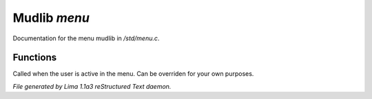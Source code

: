 Mudlib *menu*
**************

Documentation for the menu mudlib in */std/menu.c*.

Functions
=========
.. c:function:: void user_is_active()

Called when the user is active in the menu.
Can be overriden for your own purposes.



*File generated by Lima 1.1a3 reStructured Text daemon.*
